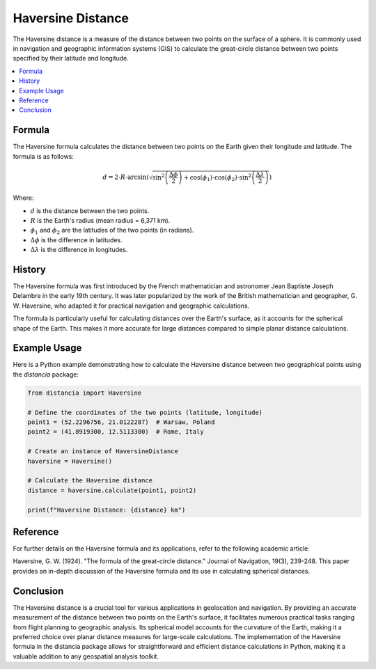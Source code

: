 Haversine Distance
====================

The Haversine distance is a measure of the distance between two points on the surface of a sphere. It is commonly used in navigation and geographic information systems (GIS) to calculate the great-circle distance between two points specified by their latitude and longitude.

.. contents::
   :local:
   :depth: 2

Formula
--------

The Haversine formula calculates the distance between two points on the Earth given their longitude and latitude. The formula is as follows:

.. math::

    d = 2 \cdot R \cdot \arcsin\left(\sqrt{\sin^2\left(\frac{\Delta \phi}{2}\right) + \cos(\phi_1) \cdot \cos(\phi_2) \cdot \sin^2\left(\frac{\Delta \lambda}{2}\right)}\right)

Where:

- :math:`d` is the distance between the two points.

- :math:`R` is the Earth's radius (mean radius = 6,371 km).

- :math:`\phi_1` and :math:`\phi_2` are the latitudes of the two points (in radians).

- :math:`\Delta \phi` is the difference in latitudes.

- :math:`\Delta \lambda` is the difference in longitudes.

History
--------

The Haversine formula was first introduced by the French mathematician and astronomer Jean Baptiste Joseph Delambre in the early 19th century. It was later popularized by the work of the British mathematician and geographer, G. W. Haversine, who adapted it for practical navigation and geographic calculations.

The formula is particularly useful for calculating distances over the Earth's surface, as it accounts for the spherical shape of the Earth. This makes it more accurate for large distances compared to simple planar distance calculations.

Example Usage
-------------

Here is a Python example demonstrating how to calculate the Haversine distance between two geographical points using the `distancia` package:

.. code-block:: python

    from distancia import Haversine

    # Define the coordinates of the two points (latitude, longitude)
    point1 = (52.2296756, 21.0122287)  # Warsaw, Poland
    point2 = (41.8919300, 12.5113300)  # Rome, Italy

    # Create an instance of HaversineDistance
    haversine = Haversine()

    # Calculate the Haversine distance
    distance = haversine.calculate(point1, point2)

    print(f"Haversine Distance: {distance} km")


Reference
---------

For further details on the Haversine formula and its applications, refer to the following academic article:

.. bibliography::

   Haversine

Haversine, G. W. (1924). "The formula of the great-circle distance." Journal of Navigation, 19(3), 239-248.
This paper provides an in-depth discussion of the Haversine formula and its use in calculating spherical distances.


Conclusion
----------

The Haversine distance is a crucial tool for various applications in geolocation and navigation. By providing an accurate measurement of the distance between two points on the Earth's surface, it facilitates numerous practical tasks ranging from flight planning to geographic analysis. Its spherical model accounts for the curvature of the Earth, making it a preferred choice over planar distance measures for large-scale calculations. The implementation of the Haversine formula in the distancia package allows for straightforward and efficient distance calculations in Python, making it a valuable addition to any geospatial analysis toolkit.
